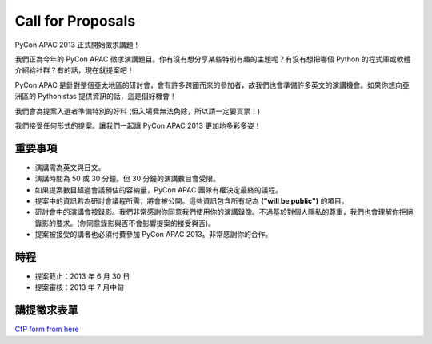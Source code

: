 ====================
 Call for Proposals
====================

PyCon APAC 2013 正式開始徵求講題！

我們正為今年的 PyCon APAC 徵求演講題目。你有沒有想分享某些特別有趣的主題呢？有沒有想把哪個 Python 的程式庫或軟體介紹給社群？有的話，現在就提案吧！

PyCon APAC 是針對整個亞太地區的研討會，會有許多跨國而來的參加者，故我們也會準備許多英文的演講機會。如果你想向亞洲區的 Pythonistas 提供資訊的話，這是個好機會！

我們會為提案入選者準備特別的好料 (但入場費無法免除，所以請一定要買票！)

我們接受任何形式的提案。讓我們一起讓 PyCon APAC 2013 更加地多彩多姿！

重要事項
==================
- 演講需為英文與日文。
- 演講時間為 50 或 30 分鐘。但 30 分鐘的演講數目會受限。
- 如果提案數目超過會議預估的容納量，PyCon APAC 團隊有權決定最終的議程。
- 提案中的資訊若為研討會議程所需，將會被公開。這些資訊包含所有記為 **("will be public")** 的項目。
- 研討會中的演講會被錄影。我們非常感謝你同意我們使用你的演講錄像。不過基於對個人隱私的尊重，我們也會理解你拒絕錄影的要求。(你同意錄影與否不會影響提案的接受與否)。
- 提案被接受的講者也必須付費參加 PyCon APAC 2013。非常感謝你的合作。

時程
==========
- 提案截止：2013 年 6 月 30 日
- 提案審核：2013 年 7 月中旬

講提徵求表單
===============================
`CfP form from here <https://docs.google.com/spreadsheet/viewform?formkey=dExtMHhrRUozZ0Z3dmZpeXNLZlc4c2c6MA#gid=0>`_
